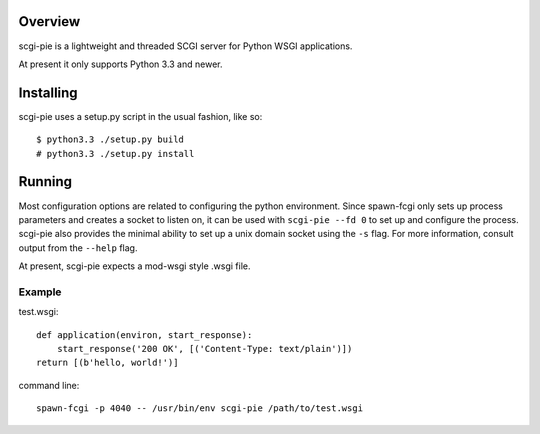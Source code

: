 
Overview
========

scgi-pie is a lightweight and threaded SCGI server for Python WSGI applications.

At present it only supports Python 3.3 and newer.

Installing
==========

scgi-pie uses a setup.py script in the usual fashion, like so::

    $ python3.3 ./setup.py build
    # python3.3 ./setup.py install

Running
=======

Most configuration options are related to configuring the python environment.  
Since spawn-fcgi only sets up process parameters and creates a socket to listen
on, it can be used with ``scgi-pie --fd 0`` to set up and configure the process.
scgi-pie also provides the minimal ability to set up a unix domain socket using
the ``-s`` flag.  For more information, consult output from the ``--help`` flag.

At present, scgi-pie expects a mod-wsgi style .wsgi file.

Example
-------

test.wsgi::

    def application(environ, start_response):
        start_response('200 OK', [('Content-Type: text/plain')])
    return [(b'hello, world!')]

command line::

    spawn-fcgi -p 4040 -- /usr/bin/env scgi-pie /path/to/test.wsgi
